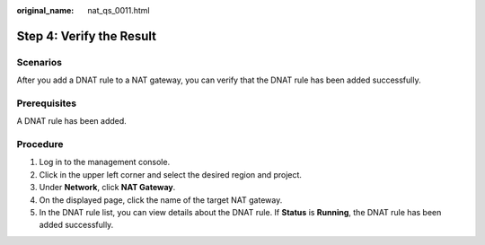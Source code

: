 :original_name: nat_qs_0011.html

.. _nat_qs_0011:

Step 4: Verify the Result
=========================

Scenarios
---------

After you add a DNAT rule to a NAT gateway, you can verify that the DNAT rule has been added successfully.

Prerequisites
-------------

A DNAT rule has been added.

Procedure
---------

#. Log in to the management console.
#. Click |image1| in the upper left corner and select the desired region and project.
#. Under **Network**, click **NAT Gateway**.
#. On the displayed page, click the name of the target NAT gateway.
#. In the DNAT rule list, you can view details about the DNAT rule. If **Status** is **Running**, the DNAT rule has been added successfully.

.. |image1| image:: /_static/images/en-us_image_0141273034.png
